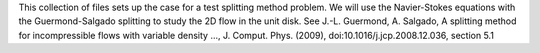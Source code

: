 This collection of files sets up the case for a test splitting method
problem. We will use the Navier-Stokes equations with the Guermond-Salgado
splitting to study the 2D flow in the unit disk. 
See J.-L. Guermond, A. Salgado, A splitting method for incompressible flows with variable
density ..., J. Comput. Phys. (2009), doi:10.1016/j.jcp.2008.12.036, section 5.1
